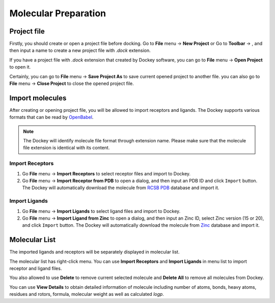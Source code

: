 Molecular Preparation
=====================

Project file
------------

Firstly, you should create or open a project file before docking. Go to **File** menu -> **New Project** or Go to **Toolbar** -> |new|, and then input a name to create a new project file with *.dock* extension.

If you have a project file with *.dock* extension that created by Dockey software, you can go to **File** menu -> **Open Project** to open it.

Certainly, you can go to **File** menu -> **Save Project As** to save current opened project to another file. you can also go to **File** menu -> **Close Project** to close the opened project file.

Import molecules
----------------

After creating or opening project file, you will be allowed to import receptors and ligands. The Dockey supports various formats that can be read by `OpenBabel <http://openbabel.org/docs/current/FileFormats/Overview.html>`_.

.. note::

	The Dockey will identify molecule file format through extension name. Please make sure that the molecule file extension is identical with its content.

Import Receptors
~~~~~~~~~~~~~~~~

#. Go **File** menu -> **Import Receptors** to select receptor files and import to Dockey.
#. Go **File** menu -> **Import Receptor from PDB** to open a dialog, and then input an PDB ID and click ``Import`` button. The Dockey will automatically download the molecule from `RCSB PDB <https://www.rcsb.org/>`_ database and import it.

.. rst-class:: wy-text-center

	|pdb|

Import Ligands
~~~~~~~~~~~~~~

#. Go **File** menu -> **Import Ligands** to select ligand files and import to Dockey.
#. Go **File** menu -> **Import Ligand from Zinc** to open a dialog, and then input an Zinc ID, select Zinc version (15 or 20), and click ``Import`` button. The Dockey will automatically download the molecule from `Zinc <https://zinc.docking.org/>`_ database and import it.

.. rst-class:: wy-text-center

	|zinc|

Molecular List
--------------

The imported ligands and receptors will be separately displayed in molecular list.

.. rst-class:: wy-text-center

	|mol|

The molecular list has right-click menu. You can use **Import Receptors** and **Import Ligands** in menu list to import receptor and ligand files.

.. rst-class:: wy-text-center

	|molmenu|

You also allowed to use **Delete** to remove current selected molecule and **Delete All** to remove all molecules from Dockey.

You can use **View Details** to obtain detailed information of molecule including number of atoms, bonds, heavy atoms, residues and rotors, formula, molecular weight as well as calculated *logp*.

.. rst-class:: wy-text-center

	|molinfo|


.. |new| image:: _static/new.svg
	:width: 22
.. |pdb| image:: _static/pdb.png
	:width: 400
.. |zinc| image:: _static/zinc.png
	:width: 400
.. |mol| image:: _static/molecules.png
	:width: 400
.. |molmenu| image:: _static/molmenus.png
	:width: 400
.. |molinfo| image:: _static/molinfo.png
	:width: 400